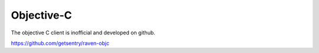 Objective-C
===========

The objective C client is inofficial and developed on github.

https://github.com/getsentry/raven-objc
